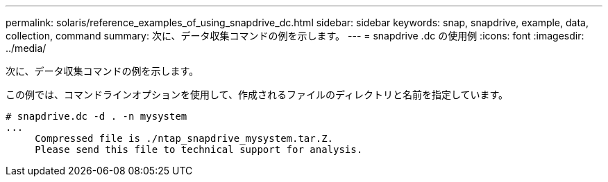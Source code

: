 ---
permalink: solaris/reference_examples_of_using_snapdrive_dc.html 
sidebar: sidebar 
keywords: snap, snapdrive, example, data, collection, command 
summary: 次に、データ収集コマンドの例を示します。 
---
= snapdrive .dc の使用例
:icons: font
:imagesdir: ../media/


[role="lead"]
次に、データ収集コマンドの例を示します。

この例では、コマンドラインオプションを使用して、作成されるファイルのディレクトリと名前を指定しています。

[listing]
----
# snapdrive.dc -d . -n mysystem
...
     Compressed file is ./ntap_snapdrive_mysystem.tar.Z.
     Please send this file to technical support for analysis.
----